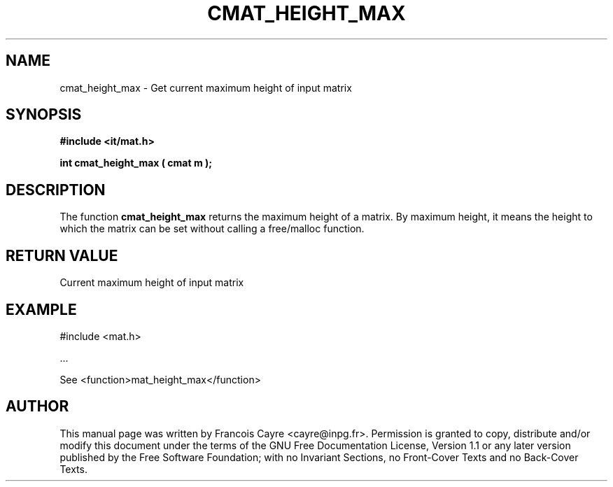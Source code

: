 .\" This manpage has been automatically generated by docbook2man 
.\" from a DocBook document.  This tool can be found at:
.\" <http://shell.ipoline.com/~elmert/comp/docbook2X/> 
.\" Please send any bug reports, improvements, comments, patches, 
.\" etc. to Steve Cheng <steve@ggi-project.org>.
.TH "CMAT_HEIGHT_MAX" "3" "01 August 2006" "" ""

.SH NAME
cmat_height_max \- Get current maximum height of input matrix
.SH SYNOPSIS
.sp
\fB#include <it/mat.h>
.sp
int cmat_height_max ( cmat m
);
\fR
.SH "DESCRIPTION"
.PP
The function \fBcmat_height_max\fR returns the maximum height of a matrix. By maximum height, it means the height to which the matrix can be set without calling a free/malloc function.  
.SH "RETURN VALUE"
.PP
Current maximum height of input matrix
.SH "EXAMPLE"

.nf

#include <mat.h>

\&...

See <function>mat_height_max</function>
.fi
.SH "AUTHOR"
.PP
This manual page was written by Francois Cayre <cayre@inpg.fr>\&.
Permission is granted to copy, distribute and/or modify this
document under the terms of the GNU Free
Documentation License, Version 1.1 or any later version
published by the Free Software Foundation; with no Invariant
Sections, no Front-Cover Texts and no Back-Cover Texts.
